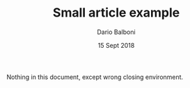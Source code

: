 #+DOCUMENTCLASS: [a4paper, 11pt] article

#+TITLE: Small article example
#+AUTHOR: Dario Balboni
#+DATE: 15 Sept 2018

#+BEGIN: document
#+MAKETITLE

Nothing in this document, except wrong closing environment.

#+END: somethingother
